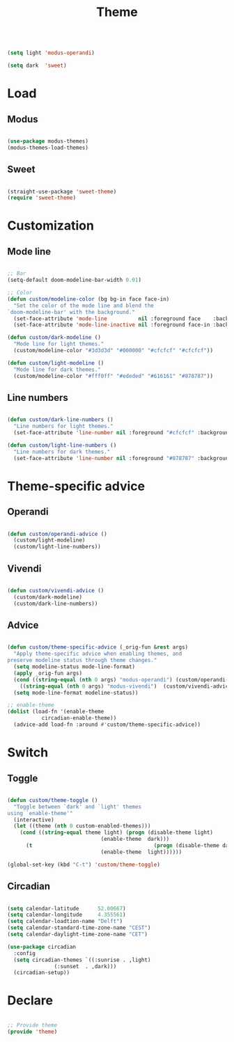 #+title:Theme
#+STARTUP: overview
#+PROPERTY: header-args:emacs-lisp :results none :tangle ./theme.el :mkdirp yes

#+begin_src emacs-lisp

(setq light 'modus-operandi)

(setq dark  'sweet)

#+end_src

* Load
** Modus

#+begin_src emacs-lisp

(use-package modus-themes)
(modus-themes-load-themes)

#+end_src

** Sweet

#+begin_src emacs-lisp

(straight-use-package 'sweet-theme)
(require 'sweet-theme)

#+end_src

* Customization
** Mode line

#+begin_src emacs-lisp

;; Bar
(setq-default doom-modeline-bar-width 0.01)

;; Color
(defun custom/modeline-color (bg bg-in face face-in)
  "Set the color of the mode line and blend the 
`doom-modeline-bar' with the background."
  (set-face-attribute 'mode-line          nil :foreground face    :background bg    :box nil)
  (set-face-attribute 'mode-line-inactive nil :foreground face-in :background bg-in :box nil))

(defun custom/dark-modeline ()
  "Mode line for light themes."
  (custom/modeline-color "#3d3d3d" "#000000" "#cfcfcf" "#cfcfcf"))

(defun custom/light-modeline ()
  "Mode line for dark themes."
  (custom/modeline-color "#fff0ff" "#ededed" "#616161" "#878787"))

#+end_src

** Line numbers

#+begin_src emacs-lisp

(defun custom/dark-line-numbers ()
  "Line numbers for light themes."
  (set-face-attribute 'line-number nil :foreground "#cfcfcf" :background "#262626"))

(defun custom/light-line-numbers ()
  "Line numbers for dark themes."
  (set-face-attribute 'line-number nil :foreground "#878787" :background "#ededed"))

#+end_src

* Theme-specific advice
** Operandi

#+begin_src emacs-lisp

(defun custom/operandi-advice ()
  (custom/light-modeline)
  (custom/light-line-numbers))

#+end_src

** Vivendi

#+begin_src emacs-lisp

(defun custom/vivendi-advice ()
  (custom/dark-modeline)
  (custom/dark-line-numbers))

#+end_src

** Advice

#+begin_src emacs-lisp

(defun custom/theme-specific-advice (_orig-fun &rest args)
  "Apply theme-specific advice when enabling themes, and
preserve modeline status through theme changes."
  (setq modeline-status mode-line-format)
  (apply _orig-fun args)
  (cond ((string-equal (nth 0 args) "modus-operandi") (custom/operandi-advice))
	((string-equal (nth 0 args) "modus-vivendi")  (custom/vivendi-advice)))
  (setq mode-line-format modeline-status))

;; enable-theme
(dolist (load-fn '(enable-theme
		   circadian-enable-theme))
  (advice-add load-fn :around #'custom/theme-specific-advice))

#+end_src


* Switch
** Toggle

#+begin_src emacs-lisp

(defun custom/theme-toggle ()
  "Toggle between `dark' and `light' themes
using `enable-theme'"
  (interactive)
  (let ((theme (nth 0 custom-enabled-themes)))
    (cond ((string-equal theme light) (progn (disable-theme light)
							  (enable-theme  dark)))
	  (t                                       (progn (disable-theme dark)
							  (enable-theme  light))))))

(global-set-key (kbd "C-t") 'custom/theme-toggle)

#+end_src

** Circadian

#+begin_src emacs-lisp

(setq calendar-latitude      52.00667)
(setq calendar-longitude     4.355561)
(setq calendar-loadtion-name "Delft")
(setq calendar-standard-time-zone-name "CEST")
(setq calendar-daylight-time-zone-name "CET")

(use-package circadian
  :config
  (setq circadian-themes `((:sunrise . ,light)  
			   (:sunset  . ,dark)))
  (circadian-setup))

#+end_src

* Declare

#+begin_src emacs-lisp

;; Provide theme
(provide 'theme)

#+end_src
